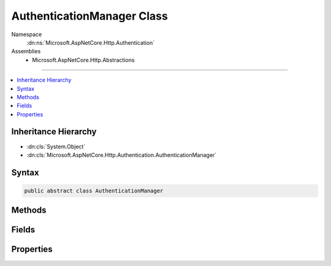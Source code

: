 

AuthenticationManager Class
===========================





Namespace
    :dn:ns:`Microsoft.AspNetCore.Http.Authentication`
Assemblies
    * Microsoft.AspNetCore.Http.Abstractions

----

.. contents::
   :local:



Inheritance Hierarchy
---------------------


* :dn:cls:`System.Object`
* :dn:cls:`Microsoft.AspNetCore.Http.Authentication.AuthenticationManager`








Syntax
------

.. code-block:: csharp

    public abstract class AuthenticationManager








.. dn:class:: Microsoft.AspNetCore.Http.Authentication.AuthenticationManager
    :hidden:

.. dn:class:: Microsoft.AspNetCore.Http.Authentication.AuthenticationManager

Methods
-------

.. dn:class:: Microsoft.AspNetCore.Http.Authentication.AuthenticationManager
    :noindex:
    :hidden:

    
    .. dn:method:: Microsoft.AspNetCore.Http.Authentication.AuthenticationManager.AuthenticateAsync(Microsoft.AspNetCore.Http.Features.Authentication.AuthenticateContext)
    
        
    
        
        :type context: Microsoft.AspNetCore.Http.Features.Authentication.AuthenticateContext
        :rtype: System.Threading.Tasks.Task
    
        
        .. code-block:: csharp
    
            public abstract Task AuthenticateAsync(AuthenticateContext context)
    
    .. dn:method:: Microsoft.AspNetCore.Http.Authentication.AuthenticationManager.AuthenticateAsync(System.String)
    
        
    
        
        :type authenticationScheme: System.String
        :rtype: System.Threading.Tasks.Task<System.Threading.Tasks.Task`1>{System.Security.Claims.ClaimsPrincipal<System.Security.Claims.ClaimsPrincipal>}
    
        
        .. code-block:: csharp
    
            public virtual Task<ClaimsPrincipal> AuthenticateAsync(string authenticationScheme)
    
    .. dn:method:: Microsoft.AspNetCore.Http.Authentication.AuthenticationManager.ChallengeAsync()
    
        
        :rtype: System.Threading.Tasks.Task
    
        
        .. code-block:: csharp
    
            public virtual Task ChallengeAsync()
    
    .. dn:method:: Microsoft.AspNetCore.Http.Authentication.AuthenticationManager.ChallengeAsync(Microsoft.AspNetCore.Http.Authentication.AuthenticationProperties)
    
        
    
        
        :type properties: Microsoft.AspNetCore.Http.Authentication.AuthenticationProperties
        :rtype: System.Threading.Tasks.Task
    
        
        .. code-block:: csharp
    
            public virtual Task ChallengeAsync(AuthenticationProperties properties)
    
    .. dn:method:: Microsoft.AspNetCore.Http.Authentication.AuthenticationManager.ChallengeAsync(System.String)
    
        
    
        
        :type authenticationScheme: System.String
        :rtype: System.Threading.Tasks.Task
    
        
        .. code-block:: csharp
    
            public virtual Task ChallengeAsync(string authenticationScheme)
    
    .. dn:method:: Microsoft.AspNetCore.Http.Authentication.AuthenticationManager.ChallengeAsync(System.String, Microsoft.AspNetCore.Http.Authentication.AuthenticationProperties)
    
        
    
        
        :type authenticationScheme: System.String
    
        
        :type properties: Microsoft.AspNetCore.Http.Authentication.AuthenticationProperties
        :rtype: System.Threading.Tasks.Task
    
        
        .. code-block:: csharp
    
            public virtual Task ChallengeAsync(string authenticationScheme, AuthenticationProperties properties)
    
    .. dn:method:: Microsoft.AspNetCore.Http.Authentication.AuthenticationManager.ChallengeAsync(System.String, Microsoft.AspNetCore.Http.Authentication.AuthenticationProperties, Microsoft.AspNetCore.Http.Features.Authentication.ChallengeBehavior)
    
        
    
        
        :type authenticationScheme: System.String
    
        
        :type properties: Microsoft.AspNetCore.Http.Authentication.AuthenticationProperties
    
        
        :type behavior: Microsoft.AspNetCore.Http.Features.Authentication.ChallengeBehavior
        :rtype: System.Threading.Tasks.Task
    
        
        .. code-block:: csharp
    
            public abstract Task ChallengeAsync(string authenticationScheme, AuthenticationProperties properties, ChallengeBehavior behavior)
    
    .. dn:method:: Microsoft.AspNetCore.Http.Authentication.AuthenticationManager.ForbidAsync()
    
        
    
        
        Creates a challenge for the authentication manager with :dn:field:`Microsoft.AspNetCore.Http.Features.Authentication.ChallengeBehavior.Forbidden`\.
    
        
        :rtype: System.Threading.Tasks.Task
        :return: A :any:`System.Threading.Tasks.Task` that represents the asynchronous challenge operation.
    
        
        .. code-block:: csharp
    
            public virtual Task ForbidAsync()
    
    .. dn:method:: Microsoft.AspNetCore.Http.Authentication.AuthenticationManager.ForbidAsync(Microsoft.AspNetCore.Http.Authentication.AuthenticationProperties)
    
        
    
        
        Creates a challenge for the authentication manager with :dn:field:`Microsoft.AspNetCore.Http.Features.Authentication.ChallengeBehavior.Forbidden`\.
    
        
    
        
        :param properties: Additional arbitrary values which may be used by particular authentication types.
        
        :type properties: Microsoft.AspNetCore.Http.Authentication.AuthenticationProperties
        :rtype: System.Threading.Tasks.Task
        :return: A :any:`System.Threading.Tasks.Task` that represents the asynchronous challenge operation.
    
        
        .. code-block:: csharp
    
            public virtual Task ForbidAsync(AuthenticationProperties properties)
    
    .. dn:method:: Microsoft.AspNetCore.Http.Authentication.AuthenticationManager.ForbidAsync(System.String)
    
        
    
        
        :type authenticationScheme: System.String
        :rtype: System.Threading.Tasks.Task
    
        
        .. code-block:: csharp
    
            public virtual Task ForbidAsync(string authenticationScheme)
    
    .. dn:method:: Microsoft.AspNetCore.Http.Authentication.AuthenticationManager.ForbidAsync(System.String, Microsoft.AspNetCore.Http.Authentication.AuthenticationProperties)
    
        
    
        
        :type authenticationScheme: System.String
    
        
        :type properties: Microsoft.AspNetCore.Http.Authentication.AuthenticationProperties
        :rtype: System.Threading.Tasks.Task
    
        
        .. code-block:: csharp
    
            public virtual Task ForbidAsync(string authenticationScheme, AuthenticationProperties properties)
    
    .. dn:method:: Microsoft.AspNetCore.Http.Authentication.AuthenticationManager.GetAuthenticateInfoAsync(System.String)
    
        
    
        
        :type authenticationScheme: System.String
        :rtype: System.Threading.Tasks.Task<System.Threading.Tasks.Task`1>{Microsoft.AspNetCore.Http.Authentication.AuthenticateInfo<Microsoft.AspNetCore.Http.Authentication.AuthenticateInfo>}
    
        
        .. code-block:: csharp
    
            public abstract Task<AuthenticateInfo> GetAuthenticateInfoAsync(string authenticationScheme)
    
    .. dn:method:: Microsoft.AspNetCore.Http.Authentication.AuthenticationManager.GetAuthenticationSchemes()
    
        
        :rtype: System.Collections.Generic.IEnumerable<System.Collections.Generic.IEnumerable`1>{Microsoft.AspNetCore.Http.Authentication.AuthenticationDescription<Microsoft.AspNetCore.Http.Authentication.AuthenticationDescription>}
    
        
        .. code-block:: csharp
    
            public abstract IEnumerable<AuthenticationDescription> GetAuthenticationSchemes()
    
    .. dn:method:: Microsoft.AspNetCore.Http.Authentication.AuthenticationManager.SignInAsync(System.String, System.Security.Claims.ClaimsPrincipal)
    
        
    
        
        :type authenticationScheme: System.String
    
        
        :type principal: System.Security.Claims.ClaimsPrincipal
        :rtype: System.Threading.Tasks.Task
    
        
        .. code-block:: csharp
    
            public virtual Task SignInAsync(string authenticationScheme, ClaimsPrincipal principal)
    
    .. dn:method:: Microsoft.AspNetCore.Http.Authentication.AuthenticationManager.SignInAsync(System.String, System.Security.Claims.ClaimsPrincipal, Microsoft.AspNetCore.Http.Authentication.AuthenticationProperties)
    
        
    
        
        :type authenticationScheme: System.String
    
        
        :type principal: System.Security.Claims.ClaimsPrincipal
    
        
        :type properties: Microsoft.AspNetCore.Http.Authentication.AuthenticationProperties
        :rtype: System.Threading.Tasks.Task
    
        
        .. code-block:: csharp
    
            public abstract Task SignInAsync(string authenticationScheme, ClaimsPrincipal principal, AuthenticationProperties properties)
    
    .. dn:method:: Microsoft.AspNetCore.Http.Authentication.AuthenticationManager.SignOutAsync(System.String)
    
        
    
        
        :type authenticationScheme: System.String
        :rtype: System.Threading.Tasks.Task
    
        
        .. code-block:: csharp
    
            public virtual Task SignOutAsync(string authenticationScheme)
    
    .. dn:method:: Microsoft.AspNetCore.Http.Authentication.AuthenticationManager.SignOutAsync(System.String, Microsoft.AspNetCore.Http.Authentication.AuthenticationProperties)
    
        
    
        
        :type authenticationScheme: System.String
    
        
        :type properties: Microsoft.AspNetCore.Http.Authentication.AuthenticationProperties
        :rtype: System.Threading.Tasks.Task
    
        
        .. code-block:: csharp
    
            public abstract Task SignOutAsync(string authenticationScheme, AuthenticationProperties properties)
    

Fields
------

.. dn:class:: Microsoft.AspNetCore.Http.Authentication.AuthenticationManager
    :noindex:
    :hidden:

    
    .. dn:field:: Microsoft.AspNetCore.Http.Authentication.AuthenticationManager.AutomaticScheme
    
        
    
        
        Constant used to represent the automatic scheme
    
        
        :rtype: System.String
    
        
        .. code-block:: csharp
    
            public const string AutomaticScheme = "Automatic"
    

Properties
----------

.. dn:class:: Microsoft.AspNetCore.Http.Authentication.AuthenticationManager
    :noindex:
    :hidden:

    
    .. dn:property:: Microsoft.AspNetCore.Http.Authentication.AuthenticationManager.HttpContext
    
        
        :rtype: Microsoft.AspNetCore.Http.HttpContext
    
        
        .. code-block:: csharp
    
            public abstract HttpContext HttpContext { get; }
    

